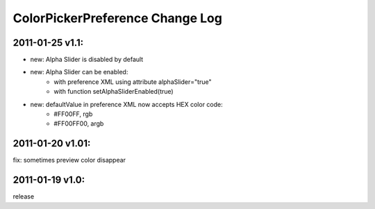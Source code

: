 ================================
ColorPickerPreference Change Log
================================

2011-01-25 v1.1:
----------------
* new: Alpha Slider is disabled by default
* new: Alpha Slider can be enabled:
    * with preference XML using attribute alphaSlider="true"
    * with function setAlphaSliderEnabled(true)
* new: defaultValue in preference XML now accepts HEX color code:
    * #FF00FF, rgb
    * #FF00FF00, argb

2011-01-20 v1.01:
-----------------
fix: sometimes preview color disappear

2011-01-19 v1.0:
----------------
release